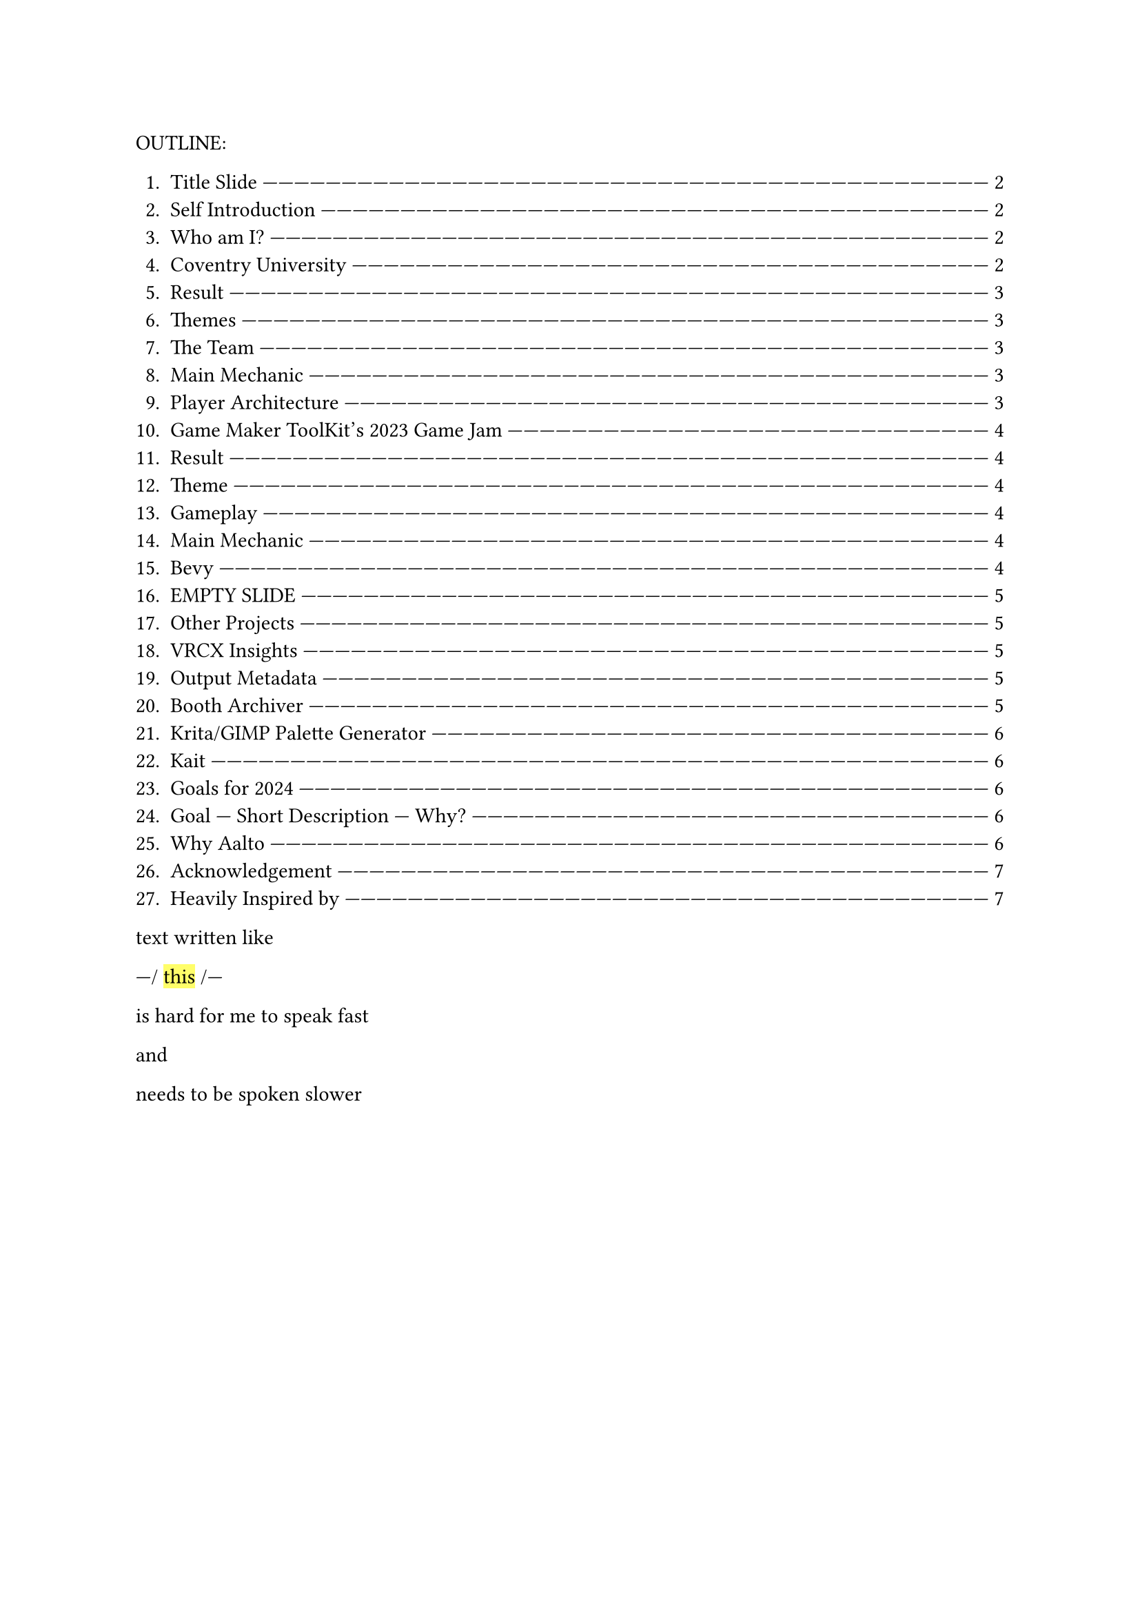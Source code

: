 #let slide = counter("slide")

#let next-slide(content) = [

  #rect(width: 100%, height: 3em)[

    #align(horizon + center)[/ slide: #context slide.display() | #[#content]]

  ]

  #slide.step()

]

#let slow-down-hint(content) = [

  ---\/ #highlight[#content] \/---

]

#let breath = [|#box(width: 1fr)[#repeat[---]]#{[BREATH]}#box(width: 1fr)[#repeat[---]]|]

OUTLINE:

#context {
  for slide in query(<slides>) {
    let page = slide.location()

    let title = slide.children.at(1).at("body").children.at(1).body.description.children.last()

    [+ #title #box(width: 1fr)[#repeat()[---]] #link(page)[#page.page()]]
  }
}

text written like #slow-down-hint[this] is hard for me to speak fast

and

needs to be spoken slower

#set page(margin: (left: 15em, right: 15em))

#next-slide[Title Slide]<slides>

This is my introduction video for Aalto University's Game Design

and

#slow-down-hint[Development] program.

I'm going to talk fast,

so you might need to pause

and

read the slides.

#next-slide[Self Introduction]<slides>

#breath

#next-slide[Who am I?]<slides>

Heya,

my name is Herschel Pravin Pawar.

This video is part of my Aalto application.

Everything you see in this video

--

scripts,

links,

and

images

--

are a part of a Typst document available freely on GitHub under a public domain licence.

#next-slide[Coventry University]<slides>

I participated in

#slow-down-hint[
  Summer School for Game Development
].

#next-slide[Result]<slides>

We wrapped up with a game jam,

and these are the results.

#next-slide[Themes]<slides>

The themes were #slow-down-hint[Continuous Change] and #slow-down-hint[2D Platformer].

#next-slide[The Team]<slides>

We created #slow-down-hint[Fractured Elements],

featuring a player with cycling #slow-down-hint[elemental] powers

#next-slide[Main Mechanic]<slides>

I focused on making the gameplay while my partner focused on the creative aspects of the game.

#next-slide[Player Architecture]<slides>

I'm proud that the player code I wrote was adaptable enough to be reused for the final boss

and the high-level code was #slow-down-hint[generic] over weapons

and

#slow-down-hint[elemental powers].

#breath

#next-slide[Game Maker ToolKit's 2023 Game Jam]<slides>

I taught myself Godot by creating small games

and

eventually participated in a game jam.

#next-slide[Result]<slides>

These were the results.

There were over #slow-down-hint[six thousand seven hundred] submissions.

#next-slide[Theme]<slides>

The theme was #slow-down-hint[Roles Reversed].

#next-slide[Gameplay]<slides>

In the game,

players control aliens

fighting to survive

against heros.

#next-slide[Main Mechanic]<slides>

A random alien fired

while space bar was pressed

This required the player to choose between

having #slow-down-hint[predictability]

or

having more health.

#next-slide[Bevy]<slides>

Recently,

I've been learning Bevy,

a #slow-down-hint[Rust-based] #slow-down-hint[ECS] #slow-down-hint[game engine].

#next-slide[EMPTY SLIDE]<slides>

So far,

I've remade pong.

Currently,

I'm using the codebase to learn

how to make online multiplayer games.

#next-slide[Other Projects]<slides>

Some other projects include:

#next-slide[VRCX Insights]<slides>

VRCX Insights

A #slow-down-hint[data mining] tool to extract friend circles

by co-relating

people being in the same room

#next-slide[Output Metadata]<slides>

Here,

you can see

why I had to zoom out the image so much

#next-slide[Booth Archiver]<slides>

Another project is Booth Archiver,

which compiles your Booth wish list

into a spreadsheet.

#next-slide[Krita/GIMP Palette Generator]<slides>

I've also created a tool that quantizes an image

and

generates a palette from it.

#next-slide[Kait]<slides>

The textures for my OC

were made using Photoshop.

#next-slide[Goals for 2024]<slides>

These are some of my goals

for

2025

#next-slide[Goal --- Short Description --- Why?]<slides>

the most important being

#slow-down-hint[WGPU] and #slow-down-hint[public speaking]

#next-slide[Why Aalto]<slides>

I'm active in #slow-down-hint[Rust]

and

#slow-down-hint[queer meetups],

always striving to create a #slow-down-hint[welcoming atmosphere]

and

support others.

#next-slide[Acknowledgement]<slides>

This #slow-down-hint[collaborative] spirit is something I value deeply

and

is one of the main reasons that the #slow-down-hint[multidisciplinary],

project-based approach at Aalto resonates with me.

#next-slide[Heavily Inspired by]<slides>

I believe that innovation #slow-down-hint[thrives] when people from #slow-down-hint[diverse backgrounds] come together,

and Aalto's environment offers

the perfect space

to exchange ideas

and

grow,

both technically

and

personally.
